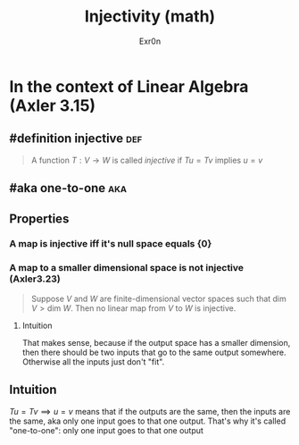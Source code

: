 :PROPERTIES:
:ID:       20F376FC-168F-4727-9544-8199B92EE43A
:END:
#+AUTHOR: Exr0n
#+TITLE: Injectivity (math)
* In the context of Linear Algebra (Axler 3.15)
** #definition injective                                                :def:
   #+begin_quote
   A function $T : V \to W$ is called /injective/ if $Tu = Tv$ implies $u = v$
   #+end_quote
** #aka one-to-one                                                      :aka:
** Properties
*** A map is injective iff it's null space equals $\{0\}$
*** A map to a smaller dimensional space is not injective (Axler3.23)
    #+begin_quote
    Suppose $V$ and $W$ are finite-dimensional vector spaces such that $\text{dim }V > \text{dim }W$. Then no linear map from $V$ to $W$ is injective.
    #+end_quote
**** Intuition
     That makes sense, because if the output space has a smaller dimension, then there should be two inputs that go to the same output somewhere. Otherwise all the inputs just don't "fit".
** Intuition
   $Tu = Tv \implies u = v$ means that if the outputs are the same, then the inputs are the same, aka only one input goes to that one output. That's why it's called "one-to-one": only one input goes to that one output
